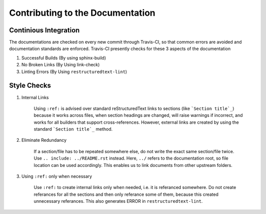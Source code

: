 Contributing to the Documentation
=================================

Continious Integration
----------------------

The documentations are checked on every new commit through Travis-CI, so that common errors are avoided and documentation standards are enforced. Travis-CI presently checks for these 3 aspects of the documentation 

1. Successful Builds (By using sphinx-build)
2. No Broken Links   (By Using link-check)
3. Linting Errors    (By Using ``restructuredtext-lint``)

Style Checks
------------

1. Internal Links

	Using ``:ref:`` is advised over standard reStructuredText links to sections (like ```Section title`_``) because it works across files, when section headings are changed, will raise warnings if incorrect, and works for all builders that support cross-references. However, external links are created by using the standard ```Section title`_`` method. 

2. Eliminate Redundancy

	If a section/file has to be repeated somewhere else, do not write the exact same section/file twice. Use ``.. include: ../README.rst`` instead. Here, ``../`` refers to the documentation root, so file location can be used accordingly. This enables us to link documents from other upstream folders. 

3. Using ``:ref:`` only when necessary 

	Use ``:ref:`` to create internal links only when needed, i.e. it is referanced somewhere. Do not create referances for all the sections and then only referance some of them, because this created unnecessary referances. This also generates ERROR in ``restructuredtext-lint``.  